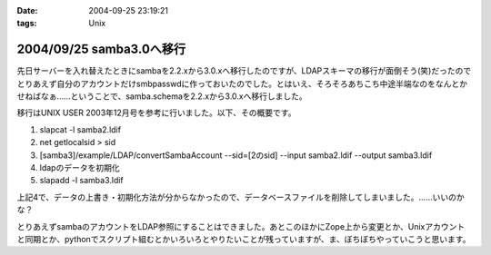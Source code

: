 :date: 2004-09-25 23:19:21
:tags: Unix

=========================
2004/09/25 samba3.0へ移行
=========================

先日サーバーを入れ替えたときにsambaを2.2.xから3.0.xへ移行したのですが、LDAPスキーマの移行が面倒そう(笑)だったのでとりあえず自分のアカウントだけsmbpasswdに作っておいたのでした。とはいえ、そろそろあちこち中途半端なのをなんとかせねばなぁ……ということで、samba.schemaを2.2.xから3.0.xへ移行しました。



.. :extend type: text/plain
.. :extend:

移行はUNIX USER 2003年12月号を参考に行いました。以下、その概要です。

1. slapcat -l samba2.ldif
2. net getlocalsid > sid
3. [samba3]/example/LDAP/convertSambaAccount --sid=[2のsid] --input samba2.ldif --output samba3.ldif
4. ldapのデータを初期化
5. slapadd -l samba3.ldif

上記4で、データの上書き・初期化方法が分からなかったので、データベースファイルを削除してしまいました。……いいのかな？

とりあえずsambaのアカウントをLDAP参照にすることはできました。あとこのほかにZope上から変更とか、Unixアカウントと同期とか、pythonでスクリプト組むとかいろいろとやりたいことが残っていますが、ま、ぼちぼちやっていこうと思います。


